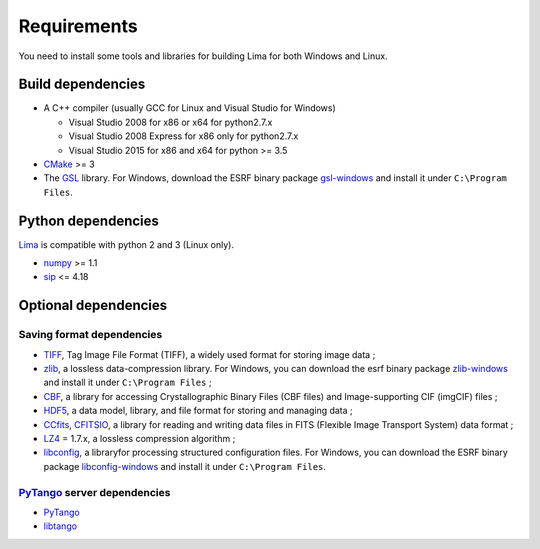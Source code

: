 .. _requirements:


Requirements
------------

You need to install some tools and libraries for building Lima for both Windows and Linux.

Build dependencies
~~~~~~~~~~~~~~~~~~

- A C++ compiler (usually GCC for Linux and Visual Studio for Windows)

  - Visual Studio 2008 for x86 or x64 for python2.7.x
  - Visual Studio 2008 Express for x86 only for python2.7.x
  - Visual Studio 2015 for x86 and x64 for python >= 3.5

- CMake_ >= 3
- The GSL_ library. For Windows, download the ESRF binary package `gsl-windows`_ and install it under ``C:\Program Files``.

Python dependencies
~~~~~~~~~~~~~~~~~~~

Lima_ is compatible with python 2 and 3 (Linux only).

- numpy_ >= 1.1
- sip_   <= 4.18

Optional dependencies
~~~~~~~~~~~~~~~~~~~~~

Saving format dependencies
^^^^^^^^^^^^^^^^^^^^^^^^^^

- TIFF_, Tag Image File Format (TIFF), a widely used format for storing image data ;
- zlib_, a lossless data-compression library. For Windows, you can download the esrf binary package `zlib-windows`_ and install it under ``C:\Program Files`` ;
- CBF_, a library for accessing Crystallographic Binary Files (CBF files) and Image-supporting CIF (imgCIF) files ;
- HDF5_, a data model, library, and file format for storing and managing data ;
- CCfits_, CFITSIO_, a library for reading and writing data files in FITS (Flexible Image Transport System) data format ;
- LZ4_ = 1.7.x, a lossless compression algorithm ;
- libconfig_, a libraryfor processing structured configuration files. For Windows, you can download the ESRF binary package `libconfig-windows`_ and install it under ``C:\Program Files``.

PyTango_ server dependencies
^^^^^^^^^^^^^^^^^^^^^^^^^^^^

- PyTango_
- libtango_

.. _git: https://git-scm.com
.. _Python: http://python.org
.. _Lima: http://lima.blissgarden.org
.. _GSL: https://www.gnu.org/software/gsl
.. _gsl-windows:  http://ftp.esrf.fr/pub/bliss/lima/gsl-windows.zip
.. _zlib-windows:  http://ftp.esrf.fr/pub/bliss/lima/zlib-windows.zip
.. _libconfig-windows:  http://ftp.esrf.fr/pub/bliss/lima/libconfig-windows.zip
.. _CMake: https://cmake.org

.. _Tango: http://tango-control.org
.. _PyTango: http://github.com/tango-cs/pytango
.. _libtango: http://tango-controls.org/downloads/source

.. _numpy: http://pypi.python.org/pypi/numpy
.. _sip: https://www.riverbankcomputing.com/software/sip

.. _TIFF: http://www.libtiff.org/
.. _zlib: https://zlib.net/
.. _CBF: http://www.bernstein-plus-sons.com/software/CBF
.. _HDF5: https://support.hdfgroup.org/HDF5
.. _CCfits: https://heasarc.gsfc.nasa.gov/fitsio/ccfits
.. _CFITSIO: https://heasarc.gsfc.nasa.gov/fitsio/fitsio.html
.. _LZ4: https://lz4.github.io/lz4
.. _libconfig: http://www.hyperrealm.com/libconfig
